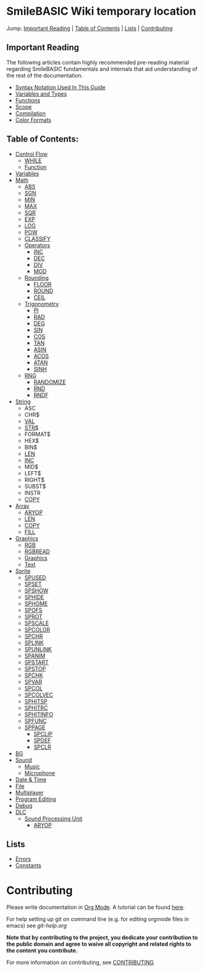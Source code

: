 * SmileBASIC Wiki temporary location
Jump: [[#ImportantReading][Important Reading]] | [[#TableofContents][Table of Contents]] | [[#Lists][Lists]] | [[#Contributing][Contributing]]

** Important Reading
The following articles contain highly recommended pre-reading material regarding SmileBASIC fundamentals and internals that aid understanding of the rest of the documentation.
+ [[/notes/Syntax.org][Syntax Notation Used In This Guide]]
+ [[/Variable/README.org][Variables and Types]]
+ [[/notes/Functions.org][Functions]]
+ [[/notes/Scope.org][Scope]]
+ [[/notes/Compiler.org][Compilation]]
+ [[/notes/Colors.org][Color Formats]]

** Table of Contents:
+ [[/Control/][Control Flow]]
	- [[/Control/WHILE.org][WHILE]]
	- [[/Control/FUNCTION/][Function]]
+ [[/Variable/][Variables]]
+ [[/Math/][Math]]
	- [[/Math/ABS.org][ABS]]
	- [[/Math/SGN.org][SGN]]
	- [[/Math/MIN.org][MIN]]
	- [[/Math/MAX.org][MAX]]
	- [[/Math/SQR.org][SQR]]
	- [[/Math/EXP.org][EXP]]
	- [[/Math/LOG.org][LOG]]
	- [[/Math/POW.org][POW]]
	- [[/Math/CLASSIFY.org][CLASSIFY]]
	- [[/Math/Operators/][Operators]]
		- [[/Math/Operators/INC.org][INC]]
		- [[/Math/Operators/DEC.org][DEC]]
		- [[/Math/Operators/DIV.org][DIV]]
		- [[/Math/Operators/MOD.org][MOD]]
	- [[/Math/Rounding/][Rounding]]
		- [[/Math/Rounding/FLOOR.org][FLOOR]]
		- [[/Math/Rounding/ROUND.org][ROUND]]
		- [[/Math/Rounding/CEIL.org][CEIL]]
	- [[/Math/TRIG/][Trigonometry]]
		- [[/Math/TRIG/PI.org][PI]]
		- [[/Math/TRIG/RAD.org][RAD]]
		- [[/Math/TRIG/DEG.org][DEG]]
		- [[/Math/TRIG/SIN.org][SIN]]
		- [[/Math/TRIG/COS.org][COS]]
		- [[/Math/TRIG/TAN.org][TAN]]
		- [[/Math/TRIG/ASIN.org][ASIN]]
		- [[/Math/TRIG/ACOS.org][ACOS]]
		- [[/Math/TRIG/ATAN.org][ATAN]]
		- [[/Math/TRIG/SINH.org][SINH]]
	- [[/Math/RNG/][RNG]]
		- [[/Math/RNG/RANDOMIZE.org][RANDOMIZE]]
		- [[/Math/RNG/RND.org][RND]]
		- [[/Math/RNG/RNDF.org][RNDF]]
+ [[/String/][String]]
	- ASC
	- CHR$
	- [[/String/VAL.org][VAL]]
	- [[/String/STR$.org][STR$]]
	- FORMAT$
	- HEX$
	- BIN$
	- [[/Array/LEN.org][LEN]]
	- [[/Math/Operators/INC.org][INC]]
	- MID$
	- LEFT$
	- RIGHT$
	- SUBST$
	- INSTR
	- [[/Array/COPY.org][COPY]]
+ [[/Array/][Array]]
	- [[/DLC/SoundPROCESSING/ARYOP.org][ARYOP]]
	- [[/Array/LEN.org][LEN]]
	- [[/Array/COPY.org][COPY]]
	- [[/Array/FILL.org][FILL]]
+ [[/Graphics/][Graphics]]
	- [[/Graphics/RGB.org][RGB]]
	- [[/Graphics/RGBREAD.org][RGBREAD]]
	- [[/Graphics/GRP][Graphics]]
	- [[/Graphics/Text][Text]]
+ [[/Sprite/][Sprite]]
  - [[/Sprite/SPUSED.org][SPUSED]]
  - [[/Sprite/SPSET.org][SPSET]]
  - [[/Sprite/SPSHOW.org][SPSHOW]]
  - [[/Sprite/SPHIDE.org][SPHIDE]]
  - [[/Sprite/SPHOME.org][SPHOME]]
  - [[/Sprite/SPOFS.org][SPOFS]]
  - [[/Sprite/SPROT.org][SPROT]]
  - [[/Sprite/SPSCALE.org][SPSCALE]]
  - [[/Sprite/SPCOLOR.org][SPCOLOR]]
  - [[/Sprite/SPCHR.org][SPCHR]]
  - [[/Sprite/SPLINK.org][SPLINK]]
  - [[/Sprite/SPUNLINK.org][SPUNLINK]]
  - [[/Sprite/SPANIM.org][SPANIM]]
  - [[/Sprite/SPSTART.org][SPSTART]]
  - [[/Sprite/SPSTOP.org][SPSTOP]]
  - [[/Sprite/SPCHK.org][SPCHK]]
  - [[/Sprite/SPVAR.org][SPVAR]]
  - [[/Sprite/SPCOL.org][SPCOL]]
  - [[/Sprite/SPCOLVEC.org][SPCOLVEC]]
  - [[/Sprite/SPHITSP.org][SPHITSP]]
  - [[/Sprite/SPHITRC.org][SPHITRC]]
  - [[/Sprite/SPHITINFO.org][SPHITINFO]]
  - [[/Sprite/SPFUNC.org][SPFUNC]]
  - [[/Sprite/SPPAGE.org][SPPAGE]]
	- [[/Sprite/SPCLIP.org][SPCLIP]]
	- [[/Sprite/SPDEF.org][SPDEF]]
	- [[/Sprite/SPCLR.org][SPCLR]]
+ [[/BG/][BG]]
+ [[/Sound/][Sound]]
	- [[/Sound/Music/][Music]]
	- [[/Sound/Microphone/][Microphone]]
+ [[/Time/][Date & Time]]
+ [[/File/][File]]
+ [[/Multiplayer/][Multiplayer]]
+ [[/Program/][Program Editing]]
+ [[/Debug/][Debug]]
+ [[/DLC/][DLC]]
	- [[/DLC/SoundProcessing/][Sound Processing Unit]]
		* [[/DLC/SoundProcessing/ARYOP.org][ARYOP]]
** Lists
+ [[/Error.org][Errors]]
+ [[/Constants.org][Constants]]

* Contributing
Please write documentation in [[https://orgmode.org/manual/index.html#Top][Org Mode]].  
A tutorial can be found [[https://github.com/y-ack/puchikon-no-hata/blob/master/org-help.org][here]].

For help setting up git on command line (e.g. for editing orgmode files in emacs) see [[git-help.org]]

*Note that by contributing to the project, you dedicate your contribution to the public domain and agree to waive all copyright and related rights to the content you contribute.*

For more information on contributing, see [[/CONTRIBUTING.org][CONTRIBUTING]]

